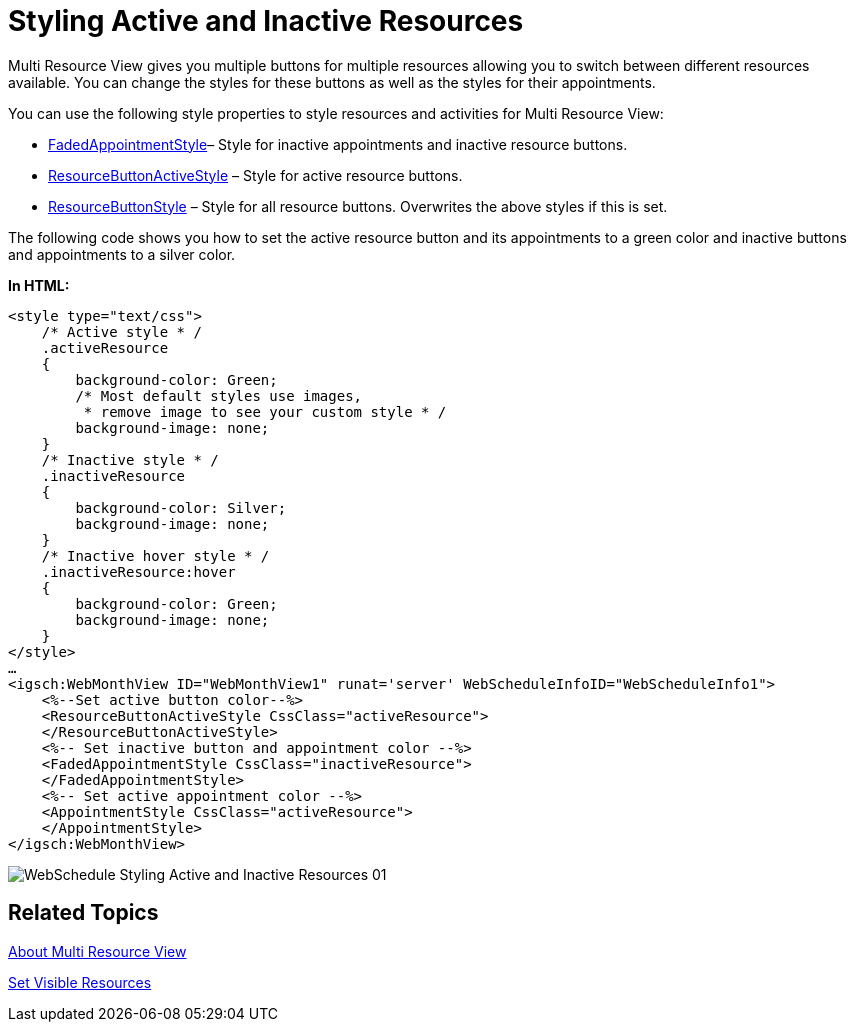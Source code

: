 ﻿////

|metadata|
{
    "name": "webschedule-styling-active-and-inactive-resources",
    "controlName": ["WebSchedule"],
    "tags": ["How Do I","Scheduling","Styling"],
    "guid": "{B244334B-4379-4A20-9196-37A78260404D}",  
    "buildFlags": [],
    "createdOn": "0001-01-01T00:00:00Z"
}
|metadata|
////

= Styling Active and Inactive Resources

Multi Resource View gives you multiple buttons for multiple resources allowing you to switch between different resources available. You can change the styles for these buttons as well as the styles for their appointments.

You can use the following style properties to style resources and activities for Multi Resource View:

* link:infragistics4.webui.webschedule.v{ProductVersion}~infragistics.webui.webschedule.webscheduleviewbase~fadedappointmentstyle.html[FadedAppointmentStyle]– Style for inactive appointments and inactive resource buttons.
* link:infragistics4.webui.webschedule.v{ProductVersion}~infragistics.webui.webschedule.webscheduleviewbase~resourcebuttonactivestyle.html[ResourceButtonActiveStyle] – Style for active resource buttons.
* link:infragistics4.webui.webschedule.v{ProductVersion}~infragistics.webui.webschedule.webscheduleviewbase~resourcebuttonstyle.html[ResourceButtonStyle] – Style for all resource buttons. Overwrites the above styles if this is set.

The following code shows you how to set the active resource button and its appointments to a green color and inactive buttons and appointments to a silver color.

*In HTML:*

----
<style type="text/css">
    /* Active style * /
    .activeResource 
    {
        background-color: Green;
        /* Most default styles use images,
         * remove image to see your custom style * /
        background-image: none;
    }
    /* Inactive style * /
    .inactiveResource 
    {
        background-color: Silver;
        background-image: none;
    }
    /* Inactive hover style * /
    .inactiveResource:hover
    {
        background-color: Green;
        background-image: none;
    }
</style>
…
<igsch:WebMonthView ID="WebMonthView1" runat='server' WebScheduleInfoID="WebScheduleInfo1">
    <%--Set active button color--%> 
    <ResourceButtonActiveStyle CssClass="activeResource">
    </ResourceButtonActiveStyle>
    <%-- Set inactive button and appointment color --%>
    <FadedAppointmentStyle CssClass="inactiveResource">
    </FadedAppointmentStyle>
    <%-- Set active appointment color --%>
    <AppointmentStyle CssClass="activeResource">
    </AppointmentStyle>
</igsch:WebMonthView>
----

image::images/WebSchedule_Styling_Active_and_Inactive_Resources_01.png[]

== Related Topics

link:webschedule-about-multi-resource-view.html[About Multi Resource View]

link:webschedule-set-visible-resources.html[Set Visible Resources]